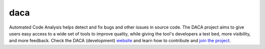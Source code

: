 

.. index::
   daca source code analysis

=====
daca
=====

.. seealso:: http://qa.debian.org/daca/


Automated Code Analysis helps detect and fix bugs and other issues in source code.
The DACA project aims to give users easy access to a wide set of tools to improve
quality, while giving the tool's developers a test bed, more visibility, and
more feedback. Check the DACA (development) website_ and learn how to contribute
and `join the project`_.



.. _website:  http://alioth.debian.org/projects/daca/
.. _`join the project`: http://qa.debian.org/daca/howto.html


